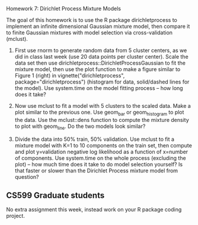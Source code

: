 Homework 7: Dirichlet Process Mixture Models

The goal of this homework is to use the R package dirichletprocess to
implement an infinite dimensional Gaussian mixture model, then compare
it to finite Gaussian mixtures with model selection via
cross-validation (mclust).

1. First use rnorm to generate random data from 5 cluster centers, as
   we did in class last week (use 20 data points per cluster
   center). Scale the data set then use
   dirichletprocess::DirichletProcessGaussian to fit the mixture
   model, then use the plot function to make a figure similar to
   Figure 1 (right) in vignette("dirichletprocess",
   package="dirichletprocess") (histogram for data, solid/dashed lines
   for the model). Use system.time on the model fitting process -- how
   long does it take?

2. Now use mclust to fit a model with 5 clusters to the scaled
   data. Make a plot similar to the previous one. Use geom_bar or
   geom_histogram to plot the data. Use the mclust::dens function to
   compute the mixture density to plot with geom_line. Do the two
   models look similar?

3. Divide the data into 50% train, 50% validation. Use mclust to fit a
   mixture model with K=1 to 10 components on the train set, then
   compute and plot y=validation negative log likelihood as a function
   of x=number of components. Use system.time on the whole process
   (excluding the plot) -- how much time does it take to do model
   selection yourself? Is that faster or slower than the Dirichlet
   Process mixture model from question?

** CS599 Graduate students

No extra assignment this week, instead work on your R package coding
project.

